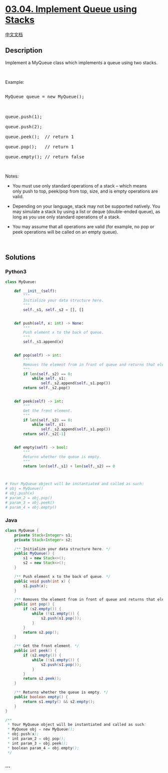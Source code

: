 * [[https://leetcode-cn.com/problems/implement-queue-using-stacks-lcci][03.04.
Implement Queue using Stacks]]
  :PROPERTIES:
  :CUSTOM_ID: implement-queue-using-stacks
  :END:
[[./lcci/03.04.Implement Queue using Stacks/README.org][中文文档]]

** Description
   :PROPERTIES:
   :CUSTOM_ID: description
   :END:

#+begin_html
  <p>
#+end_html

Implement a MyQueue class which implements a queue using two stacks.

#+begin_html
  </p>
#+end_html

 

#+begin_html
  <p>
#+end_html

Example:

#+begin_html
  </p>
#+end_html

#+begin_html
  <pre>

  MyQueue queue = new MyQueue();



  queue.push(1);

  queue.push(2);

  queue.peek();  // return 1

  queue.pop();   // return 1

  queue.empty(); // return false</pre>
#+end_html

#+begin_html
  <p>
#+end_html

 

#+begin_html
  </p>
#+end_html

#+begin_html
  <p>
#+end_html

Notes:

#+begin_html
  </p>
#+end_html

#+begin_html
  <ul>
#+end_html

#+begin_html
  <li>
#+end_html

You must use only standard operations of a stack -- which means
only push to top, peek/pop from top, size, and is empty operations are
valid.

#+begin_html
  </li>
#+end_html

#+begin_html
  <li>
#+end_html

Depending on your language, stack may not be supported natively. You may
simulate a stack by using a list or deque (double-ended queue), as long
as you use only standard operations of a stack.

#+begin_html
  </li>
#+end_html

#+begin_html
  <li>
#+end_html

You may assume that all operations are valid (for example, no pop or
peek operations will be called on an empty queue).

#+begin_html
  </li>
#+end_html

#+begin_html
  </ul>
#+end_html

#+begin_html
  <p>
#+end_html

 

#+begin_html
  </p>
#+end_html

** Solutions
   :PROPERTIES:
   :CUSTOM_ID: solutions
   :END:

#+begin_html
  <!-- tabs:start -->
#+end_html

*** *Python3*
    :PROPERTIES:
    :CUSTOM_ID: python3
    :END:
#+begin_src python
  class MyQueue:

      def __init__(self):
          """
          Initialize your data structure here.
          """
          self._s1, self._s2 = [], []


      def push(self, x: int) -> None:
          """
          Push element x to the back of queue.
          """
          self._s1.append(x)


      def pop(self) -> int:
          """
          Removes the element from in front of queue and returns that element.
          """
          if len(self._s2) == 0:
              while self._s1:
                  self._s2.append(self._s1.pop())
          return self._s2.pop()


      def peek(self) -> int:
          """
          Get the front element.
          """
          if len(self._s2) == 0:
              while self._s1:
                  self._s2.append(self._s1.pop())
          return self._s2[-1]


      def empty(self) -> bool:
          """
          Returns whether the queue is empty.
          """
          return len(self._s1) + len(self._s2) == 0



  # Your MyQueue object will be instantiated and called as such:
  # obj = MyQueue()
  # obj.push(x)
  # param_2 = obj.pop()
  # param_3 = obj.peek()
  # param_4 = obj.empty()
#+end_src

*** *Java*
    :PROPERTIES:
    :CUSTOM_ID: java
    :END:
#+begin_src java
  class MyQueue {
      private Stack<Integer> s1;
      private Stack<Integer> s2;

      /** Initialize your data structure here. */
      public MyQueue() {
          s1 = new Stack<>();
          s2 = new Stack<>();
      }

      /** Push element x to the back of queue. */
      public void push(int x) {
          s1.push(x);
      }

      /** Removes the element from in front of queue and returns that element. */
      public int pop() {
          if (s2.empty()) {
              while (!s1.empty()) {
                  s2.push(s1.pop());
              }
          }
          return s2.pop();
      }

      /** Get the front element. */
      public int peek() {
          if (s2.empty()) {
              while (!s1.empty()) {
                  s2.push(s1.pop());
              }
          }
          return s2.peek();
      }

      /** Returns whether the queue is empty. */
      public boolean empty() {
          return s1.empty() && s2.empty();
      }
  }

  /**
   * Your MyQueue object will be instantiated and called as such:
   * MyQueue obj = new MyQueue();
   * obj.push(x);
   * int param_2 = obj.pop();
   * int param_3 = obj.peek();
   * boolean param_4 = obj.empty();
   */
#+end_src

*** *...*
    :PROPERTIES:
    :CUSTOM_ID: section
    :END:
#+begin_example
#+end_example

#+begin_html
  <!-- tabs:end -->
#+end_html
